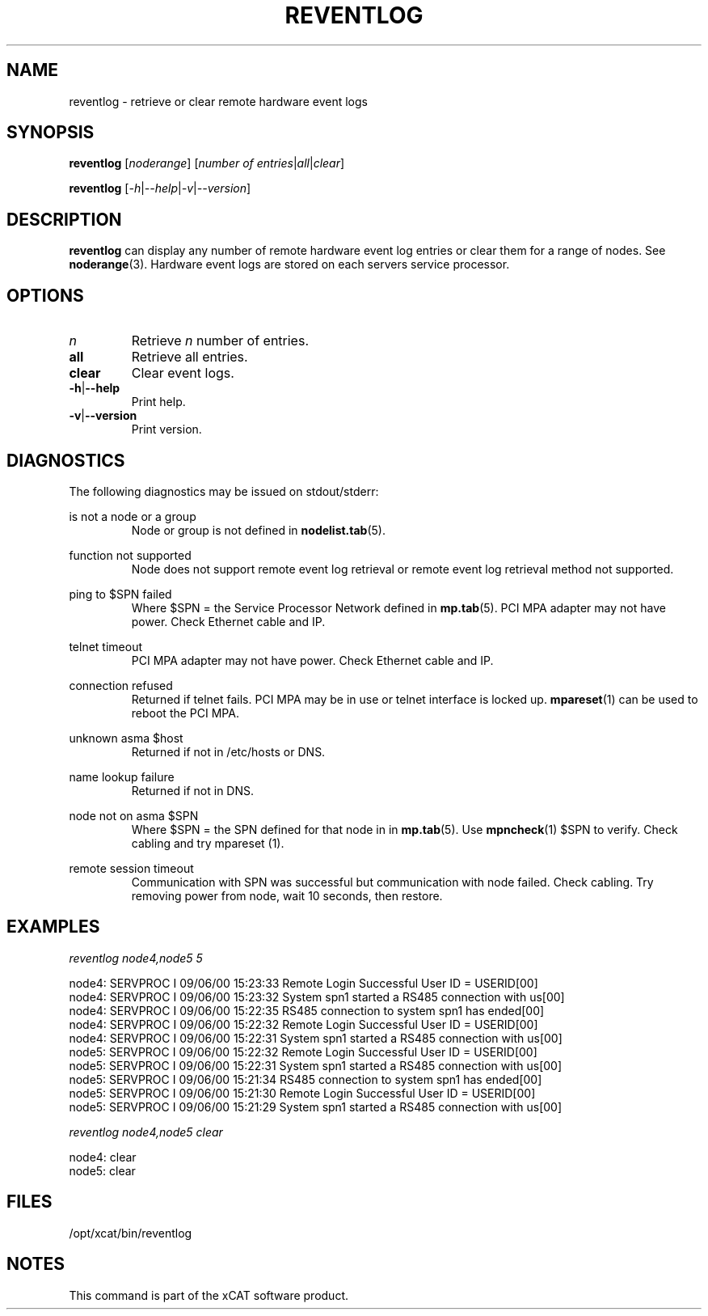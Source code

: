 .\" Process this file with
.\" groff -man -Tascii reventlog.1
.\"
.TH REVENTLOG 1 "Jan 2008" xCAT "xCAT"
.SH NAME
reventlog \- retrieve or clear remote hardware event logs
.SH SYNOPSIS
.B reventlog
[\fInoderange\fR] [\fInumber of entries\fR|\fIall\fR|\fIclear\fR]

.B reventlog
[\fI-h\fR|\fI--help\fR|\fI-v\fR|\fI--version\fR]
.SH DESCRIPTION
.B reventlog
can display any number of remote hardware event log entries
or clear them for a range of nodes.  See
.BR noderange (3).
Hardware event logs are stored on each servers service processor.
.SH OPTIONS
.IP \fIn\fR
Retrieve \fIn\fR number of entries.

.IP \fBall\fR
Retrieve all entries.

.IP \fBclear\fR
Clear event logs.

.IP \fB-h\fR|\fB--help\fR
Print help.

.IP \fB-v\fR|\fB--version\fR
Print version.


.SH DIAGNOSTICS
The following diagnostics may be issued on stdout/stderr:

is not a node or a group
.RS
Node or group is not defined in
.BR nodelist.tab (5).
.RE 

function not supported
.RS
Node does not support remote event log retrieval or remote event log retrieval method not supported.
.RE

ping to $SPN failed
.RS
Where $SPN = the Service Processor Network defined in
.BR mp.tab (5).
PCI MPA adapter may not have power.  Check Ethernet cable and IP.
.RE

telnet timeout
.RS
PCI MPA adapter may not have power.  Check Ethernet cable and IP.
.RE

connection refused
.RS
Returned if telnet fails.  PCI MPA may be in use or telnet interface is locked up.  
.BR mpareset (1)
can be used to reboot the PCI MPA. 
.RE

unknown asma $host
.RS
Returned if not in /etc/hosts or DNS.
.RE

name lookup failure
.RS
Returned if not in DNS.
.RE

node not on asma $SPN
.RS
Where $SPN = the SPN defined for that node in in
.BR mp.tab (5).  
Use 
.BR mpncheck (1)
$SPN to verify.  Check cabling and try 
.BR
mpareset (1).
.RE

remote session timeout
.RS
Communication with SPN was successful but communication with node failed.  Check cabling.  Try removing power from node, wait 10 seconds, then restore.

.SH EXAMPLES

\fIreventlog node4,node5 5\fR

node4: SERVPROC I 09/06/00 15:23:33 Remote Login Successful User ID = USERID[00]
.br
node4: SERVPROC I 09/06/00 15:23:32 System spn1 started a RS485 connection with us[00]
.br
node4: SERVPROC I 09/06/00 15:22:35 RS485 connection to system spn1 has ended[00]
.br
node4: SERVPROC I 09/06/00 15:22:32 Remote Login Successful User ID = USERID[00]
.br
node4: SERVPROC I 09/06/00 15:22:31 System spn1 started a RS485 connection with us[00]
.br
node5: SERVPROC I 09/06/00 15:22:32 Remote Login Successful User ID = USERID[00]
.br
node5: SERVPROC I 09/06/00 15:22:31 System spn1 started a RS485 connection with us[00]
.br
node5: SERVPROC I 09/06/00 15:21:34 RS485 connection to system spn1 has ended[00]
.br
node5: SERVPROC I 09/06/00 15:21:30 Remote Login Successful User ID = USERID[00]
.br
node5: SERVPROC I 09/06/00 15:21:29 System spn1 started a RS485 connection with us[00]
.br

\fIreventlog node4,node5 clear\fR

node4: clear
.br
node5: clear
.SH "FILES"
.IX Header "FILES"
/opt/xcat/bin/reventlog
.SH "NOTES"
.IX Header "NOTES"
This command is part of the xCAT software product.

